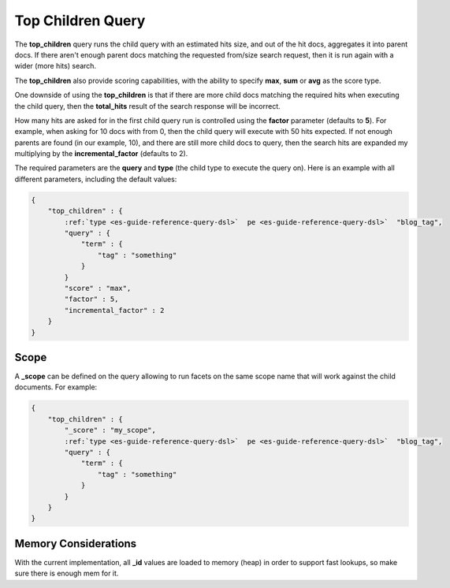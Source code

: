 .. _es-guide-reference-query-dsl-top-children-query:

==================
Top Children Query
==================

The **top_children** query runs the child query with an estimated hits size, and out of the hit docs, aggregates it into parent docs. If there aren't enough parent docs matching the requested from/size search request, then it is run again with a wider (more hits) search.


The **top_children** also provide scoring capabilities, with the ability to specify **max**, **sum** or **avg** as the score type.


One downside of using the **top_children** is that if there are more child docs matching the required hits when executing the child query, then the **total_hits** result of the search response will be incorrect.


How many hits are asked for in the first child query run is controlled using the **factor** parameter (defaults to **5**). For example, when asking for 10 docs with from 0, then the child query will execute with 50 hits expected. If not enough parents are found (in our example, 10), and there are still more child docs to query, then the search hits are expanded my multiplying by the **incremental_factor** (defaults to 2).


The required parameters are the **query** and **type** (the child type to execute the query on). Here is an example with all different parameters, including the default values:


.. code-block:: js


    {
        "top_children" : {
            :ref:`type <es-guide-reference-query-dsl>`  pe <es-guide-reference-query-dsl>`  "blog_tag",
            "query" : {
                "term" : {
                    "tag" : "something"
                }
            }
            "score" : "max",
            "factor" : 5,
            "incremental_factor" : 2
        }
    }


Scope
=====

A **_scope** can be defined on the query allowing to run facets on the same scope name that will work against the child documents. For example:


.. code-block:: js


    {
        "top_children" : {
            "_score" : "my_scope",
            :ref:`type <es-guide-reference-query-dsl>`  pe <es-guide-reference-query-dsl>`  "blog_tag",
            "query" : {
                "term" : {
                    "tag" : "something"
                }
            }
        }
    }


Memory Considerations
=====================

With the current implementation, all **_id** values are loaded to memory (heap) in order to support fast lookups, so make sure there is enough mem for it.

